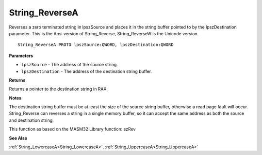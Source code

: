 .. _String_ReverseA:

===============
String_ReverseA
===============

Reverses a zero terminated string in lpszSource and places it in the string buffer pointed to by the lpszDestination parameter. This is the Ansi version of String_Reverse, String_ReverseW is the Unicode version.

::

   String_ReverseA PROTO lpszSource:QWORD, lpszDestination:QWORD


**Parameters**

* ``lpszSource`` - The address of the source string.

* ``lpszDestination`` - The address of the destination string buffer.


**Returns**

Returns a pointer to the destination string in RAX.


**Notes**

The destination string buffer must be at least the size of the source string buffer, otherwise a read page fault will occur. String_Reverse can reverses a string in a single memory buffer, so it can accept the same address as both the source and destination string.

This function as based on the MASM32 Library function: szRev

**See Also**

:ref:`String_LowercaseA<String_LowercaseA>`, :ref:`String_UppercaseA<String_UppercaseA>`

